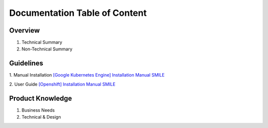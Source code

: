 Documentation Table of Content
=====

.. _installation:

Overview
------------

1. Technical Summary
2. Non-Technical Summary

Guidelines
----------------

1. Manual Installation
`[Google Kubernetes Engine] Installation Manual SMILE <https://docs.google.com/document/d/1dKxWuo63Lb0rZZ1MBMQQTc834hXWKfTTffBJXJxu5sg/edit?usp=sharing>`_

2. User Guide
`[Openshift] Installation Manual SMILE <https://docs.google.com/document/d/1wRFiIeDHXpn_lOMJY9Ff5b1YvMYxw_vY22IGz4wSs9s/edit?usp=sharing>`_


Product Knowledge
----------------

1. Business Needs
2. Technical & Design
